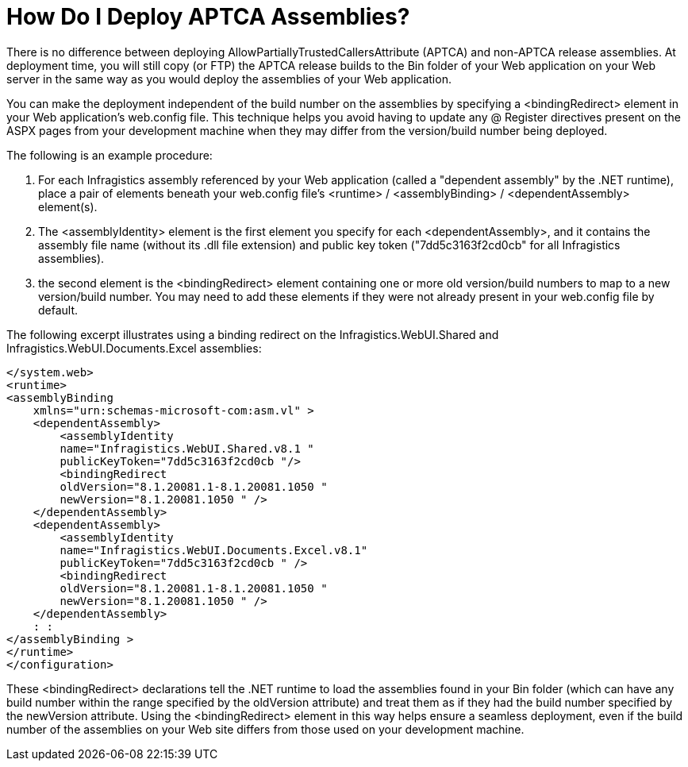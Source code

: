 ﻿////
|metadata|
{
    "name": "web-how-do-i-deploy-aptca-assemblies",
    "controlName": [],
    "tags": ["Deployment"],
    "guid": "{452C922F-370C-4CA2-8641-02B3EC508DDE}",
    "buildFlags": [],
    "createdOn": "0001-01-01T00:00:00Z"
}
|metadata|
////

= How Do I Deploy APTCA Assemblies?

There is no difference between deploying AllowPartiallyTrustedCallersAttribute (APTCA) and non-APTCA release assemblies. At deployment time, you will still copy (or FTP) the APTCA release builds to the Bin folder of your Web application on your Web server in the same way as you would deploy the assemblies of your Web application.

You can make the deployment independent of the build number on the assemblies by specifying a <bindingRedirect> element in your Web application's web.config file. This technique helps you avoid having to update any @ Register directives present on the ASPX pages from your development machine when they may differ from the version/build number being deployed.

The following is an example procedure:

[start=1]
. For each Infragistics assembly referenced by your Web application (called a "dependent assembly" by the .NET runtime), place a pair of elements beneath your web.config file's <runtime> / <assemblyBinding> / <dependentAssembly> element(s).
[start=2]
. The <assemblyIdentity> element is the first element you specify for each <dependentAssembly>, and it contains the assembly file name (without its .dll file extension) and public key token ("7dd5c3163f2cd0cb" for all Infragistics assemblies).
[start=3]
. the second element is the <bindingRedirect> element containing one or more old version/build numbers to map to a new version/build number. You may need to add these elements if they were not already present in your web.config file by default.

The following excerpt illustrates using a binding redirect on the Infragistics.WebUI.Shared and Infragistics.WebUI.Documents.Excel assemblies:

[source]
----
</system.web>
<runtime>
<assemblyBinding
    xmlns="urn:schemas-microsoft-com:asm.vl" >
    <dependentAssembly>
        <assemblyIdentity
        name="Infragistics.WebUI.Shared.v8.1 "
        publicKeyToken="7dd5c3163f2cd0cb "/> 
        <bindingRedirect
        oldVersion="8.1.20081.1-8.1.20081.1050 "
        newVersion="8.1.20081.1050 " /> 
    </dependentAssembly>
    <dependentAssembly>
        <assemblyIdentity
        name="Infragistics.WebUI.Documents.Excel.v8.1"
        publicKeyToken="7dd5c3163f2cd0cb " />
        <bindingRedirect
        oldVersion="8.1.20081.1-8.1.20081.1050 "
        newVersion="8.1.20081.1050 " />
    </dependentAssembly>
    : :
</assemblyBinding >
</runtime>
</configuration> 
----

These <bindingRedirect> declarations tell the .NET runtime to load the assemblies found in your Bin folder (which can have any build number within the range specified by the oldVersion attribute) and treat them as if they had the build number specified by the newVersion attribute. Using the <bindingRedirect> element in this way helps ensure a seamless deployment, even if the build number of the assemblies on your Web site differs from those used on your development machine.